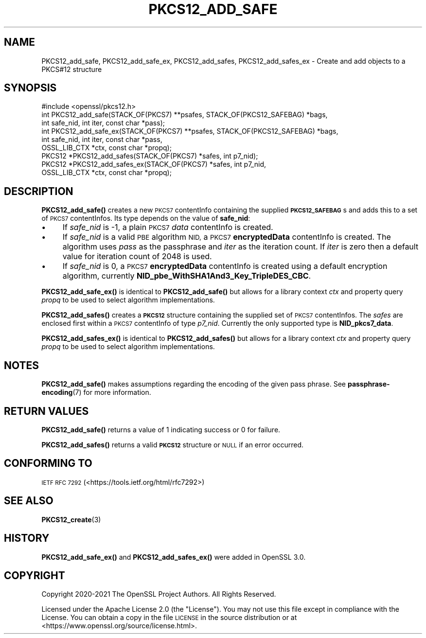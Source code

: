 .\" Automatically generated by Pod::Man 4.14 (Pod::Simple 3.42)
.\"
.\" Standard preamble:
.\" ========================================================================
.de Sp \" Vertical space (when we can't use .PP)
.if t .sp .5v
.if n .sp
..
.de Vb \" Begin verbatim text
.ft CW
.nf
.ne \\$1
..
.de Ve \" End verbatim text
.ft R
.fi
..
.\" Set up some character translations and predefined strings.  \*(-- will
.\" give an unbreakable dash, \*(PI will give pi, \*(L" will give a left
.\" double quote, and \*(R" will give a right double quote.  \*(C+ will
.\" give a nicer C++.  Capital omega is used to do unbreakable dashes and
.\" therefore won't be available.  \*(C` and \*(C' expand to `' in nroff,
.\" nothing in troff, for use with C<>.
.tr \(*W-
.ds C+ C\v'-.1v'\h'-1p'\s-2+\h'-1p'+\s0\v'.1v'\h'-1p'
.ie n \{\
.    ds -- \(*W-
.    ds PI pi
.    if (\n(.H=4u)&(1m=24u) .ds -- \(*W\h'-12u'\(*W\h'-12u'-\" diablo 10 pitch
.    if (\n(.H=4u)&(1m=20u) .ds -- \(*W\h'-12u'\(*W\h'-8u'-\"  diablo 12 pitch
.    ds L" ""
.    ds R" ""
.    ds C` ""
.    ds C' ""
'br\}
.el\{\
.    ds -- \|\(em\|
.    ds PI \(*p
.    ds L" ``
.    ds R" ''
.    ds C`
.    ds C'
'br\}
.\"
.\" Escape single quotes in literal strings from groff's Unicode transform.
.ie \n(.g .ds Aq \(aq
.el       .ds Aq '
.\"
.\" If the F register is >0, we'll generate index entries on stderr for
.\" titles (.TH), headers (.SH), subsections (.SS), items (.Ip), and index
.\" entries marked with X<> in POD.  Of course, you'll have to process the
.\" output yourself in some meaningful fashion.
.\"
.\" Avoid warning from groff about undefined register 'F'.
.de IX
..
.nr rF 0
.if \n(.g .if rF .nr rF 1
.if (\n(rF:(\n(.g==0)) \{\
.    if \nF \{\
.        de IX
.        tm Index:\\$1\t\\n%\t"\\$2"
..
.        if !\nF==2 \{\
.            nr % 0
.            nr F 2
.        \}
.    \}
.\}
.rr rF
.\"
.\" Accent mark definitions (@(#)ms.acc 1.5 88/02/08 SMI; from UCB 4.2).
.\" Fear.  Run.  Save yourself.  No user-serviceable parts.
.    \" fudge factors for nroff and troff
.if n \{\
.    ds #H 0
.    ds #V .8m
.    ds #F .3m
.    ds #[ \f1
.    ds #] \fP
.\}
.if t \{\
.    ds #H ((1u-(\\\\n(.fu%2u))*.13m)
.    ds #V .6m
.    ds #F 0
.    ds #[ \&
.    ds #] \&
.\}
.    \" simple accents for nroff and troff
.if n \{\
.    ds ' \&
.    ds ` \&
.    ds ^ \&
.    ds , \&
.    ds ~ ~
.    ds /
.\}
.if t \{\
.    ds ' \\k:\h'-(\\n(.wu*8/10-\*(#H)'\'\h"|\\n:u"
.    ds ` \\k:\h'-(\\n(.wu*8/10-\*(#H)'\`\h'|\\n:u'
.    ds ^ \\k:\h'-(\\n(.wu*10/11-\*(#H)'^\h'|\\n:u'
.    ds , \\k:\h'-(\\n(.wu*8/10)',\h'|\\n:u'
.    ds ~ \\k:\h'-(\\n(.wu-\*(#H-.1m)'~\h'|\\n:u'
.    ds / \\k:\h'-(\\n(.wu*8/10-\*(#H)'\z\(sl\h'|\\n:u'
.\}
.    \" troff and (daisy-wheel) nroff accents
.ds : \\k:\h'-(\\n(.wu*8/10-\*(#H+.1m+\*(#F)'\v'-\*(#V'\z.\h'.2m+\*(#F'.\h'|\\n:u'\v'\*(#V'
.ds 8 \h'\*(#H'\(*b\h'-\*(#H'
.ds o \\k:\h'-(\\n(.wu+\w'\(de'u-\*(#H)/2u'\v'-.3n'\*(#[\z\(de\v'.3n'\h'|\\n:u'\*(#]
.ds d- \h'\*(#H'\(pd\h'-\w'~'u'\v'-.25m'\f2\(hy\fP\v'.25m'\h'-\*(#H'
.ds D- D\\k:\h'-\w'D'u'\v'-.11m'\z\(hy\v'.11m'\h'|\\n:u'
.ds th \*(#[\v'.3m'\s+1I\s-1\v'-.3m'\h'-(\w'I'u*2/3)'\s-1o\s+1\*(#]
.ds Th \*(#[\s+2I\s-2\h'-\w'I'u*3/5'\v'-.3m'o\v'.3m'\*(#]
.ds ae a\h'-(\w'a'u*4/10)'e
.ds Ae A\h'-(\w'A'u*4/10)'E
.    \" corrections for vroff
.if v .ds ~ \\k:\h'-(\\n(.wu*9/10-\*(#H)'\s-2\u~\d\s+2\h'|\\n:u'
.if v .ds ^ \\k:\h'-(\\n(.wu*10/11-\*(#H)'\v'-.4m'^\v'.4m'\h'|\\n:u'
.    \" for low resolution devices (crt and lpr)
.if \n(.H>23 .if \n(.V>19 \
\{\
.    ds : e
.    ds 8 ss
.    ds o a
.    ds d- d\h'-1'\(ga
.    ds D- D\h'-1'\(hy
.    ds th \o'bp'
.    ds Th \o'LP'
.    ds ae ae
.    ds Ae AE
.\}
.rm #[ #] #H #V #F C
.\" ========================================================================
.\"
.IX Title "PKCS12_ADD_SAFE 3ossl"
.TH PKCS12_ADD_SAFE 3ossl "2025-01-29" "3.4.0-dev" "OpenSSL"
.\" For nroff, turn off justification.  Always turn off hyphenation; it makes
.\" way too many mistakes in technical documents.
.if n .ad l
.nh
.SH "NAME"
PKCS12_add_safe, PKCS12_add_safe_ex,
PKCS12_add_safes, PKCS12_add_safes_ex \- Create and add objects to a PKCS#12 structure
.SH "SYNOPSIS"
.IX Header "SYNOPSIS"
.Vb 1
\& #include <openssl/pkcs12.h>
\&
\& int PKCS12_add_safe(STACK_OF(PKCS7) **psafes, STACK_OF(PKCS12_SAFEBAG) *bags,
\&                    int safe_nid, int iter, const char *pass);
\& int PKCS12_add_safe_ex(STACK_OF(PKCS7) **psafes, STACK_OF(PKCS12_SAFEBAG) *bags,
\&                        int safe_nid, int iter, const char *pass,
\&                        OSSL_LIB_CTX *ctx, const char *propq);
\&
\& PKCS12 *PKCS12_add_safes(STACK_OF(PKCS7) *safes, int p7_nid);
\& PKCS12 *PKCS12_add_safes_ex(STACK_OF(PKCS7) *safes, int p7_nid,
\&                             OSSL_LIB_CTX *ctx, const char *propq);
.Ve
.SH "DESCRIPTION"
.IX Header "DESCRIPTION"
\&\fBPKCS12_add_safe()\fR creates a new \s-1PKCS7\s0 contentInfo containing the supplied
\&\fB\s-1PKCS12_SAFEBAG\s0\fRs and adds this to a set of \s-1PKCS7\s0 contentInfos. Its type
depends on the value of \fBsafe_nid\fR:
.IP "\(bu" 4
If \fIsafe_nid\fR is \-1, a plain \s-1PKCS7\s0 \fIdata\fR contentInfo is created.
.IP "\(bu" 4
If \fIsafe_nid\fR is a valid \s-1PBE\s0 algorithm \s-1NID,\s0 a \s-1PKCS7\s0 \fBencryptedData\fR
contentInfo is created. The algorithm uses \fIpass\fR as the passphrase and \fIiter\fR
as the iteration count. If \fIiter\fR is zero then a default value for iteration
count of 2048 is used.
.IP "\(bu" 4
If \fIsafe_nid\fR is 0, a \s-1PKCS7\s0 \fBencryptedData\fR contentInfo is created using
a default encryption algorithm, currently \fBNID_pbe_WithSHA1And3_Key_TripleDES_CBC\fR.
.PP
\&\fBPKCS12_add_safe_ex()\fR is identical to \fBPKCS12_add_safe()\fR but allows for a library
context \fIctx\fR and property query \fIpropq\fR to be used to select algorithm
implementations.
.PP
\&\fBPKCS12_add_safes()\fR creates a \fB\s-1PKCS12\s0\fR structure containing the supplied set of
\&\s-1PKCS7\s0 contentInfos. The \fIsafes\fR are enclosed first within a \s-1PKCS7\s0 contentInfo
of type \fIp7_nid\fR. Currently the only supported type is \fBNID_pkcs7_data\fR.
.PP
\&\fBPKCS12_add_safes_ex()\fR is identical to \fBPKCS12_add_safes()\fR but allows for a
library context \fIctx\fR and property query \fIpropq\fR to be used to select
algorithm implementations.
.SH "NOTES"
.IX Header "NOTES"
\&\fBPKCS12_add_safe()\fR makes assumptions regarding the encoding of the given pass
phrase.
See \fBpassphrase\-encoding\fR\|(7) for more information.
.SH "RETURN VALUES"
.IX Header "RETURN VALUES"
\&\fBPKCS12_add_safe()\fR returns a value of 1 indicating success or 0 for failure.
.PP
\&\fBPKCS12_add_safes()\fR returns a valid \fB\s-1PKCS12\s0\fR structure or \s-1NULL\s0 if an error occurred.
.SH "CONFORMING TO"
.IX Header "CONFORMING TO"
\&\s-1IETF RFC 7292\s0 (<https://tools.ietf.org/html/rfc7292>)
.SH "SEE ALSO"
.IX Header "SEE ALSO"
\&\fBPKCS12_create\fR\|(3)
.SH "HISTORY"
.IX Header "HISTORY"
\&\fBPKCS12_add_safe_ex()\fR and \fBPKCS12_add_safes_ex()\fR were added in OpenSSL 3.0.
.SH "COPYRIGHT"
.IX Header "COPYRIGHT"
Copyright 2020\-2021 The OpenSSL Project Authors. All Rights Reserved.
.PP
Licensed under the Apache License 2.0 (the \*(L"License\*(R").  You may not use
this file except in compliance with the License.  You can obtain a copy
in the file \s-1LICENSE\s0 in the source distribution or at
<https://www.openssl.org/source/license.html>.
